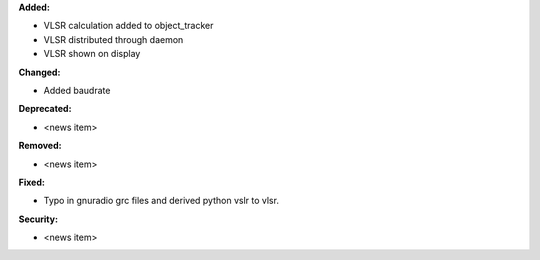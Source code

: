 **Added:**

* VLSR calculation added to object_tracker
* VLSR distributed through daemon 
* VLSR shown on display

**Changed:**

* Added baudrate 

**Deprecated:**

* <news item>

**Removed:**

* <news item>

**Fixed:**

* Typo in gnuradio grc files and derived python vslr to vlsr.

**Security:**

* <news item>
